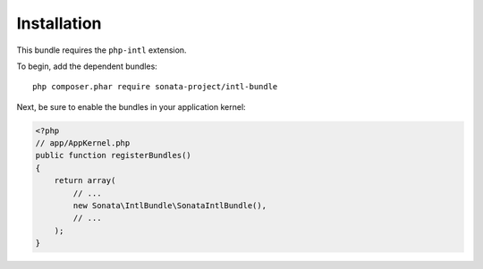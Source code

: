 Installation
============

This bundle requires the ``php-intl`` extension.

To begin, add the dependent bundles::

    php composer.phar require sonata-project/intl-bundle

Next, be sure to enable the bundles in your application kernel:

.. code-block:: php

  <?php
  // app/AppKernel.php
  public function registerBundles()
  {
      return array(
          // ...
          new Sonata\IntlBundle\SonataIntlBundle(),
          // ...
      );
  }

